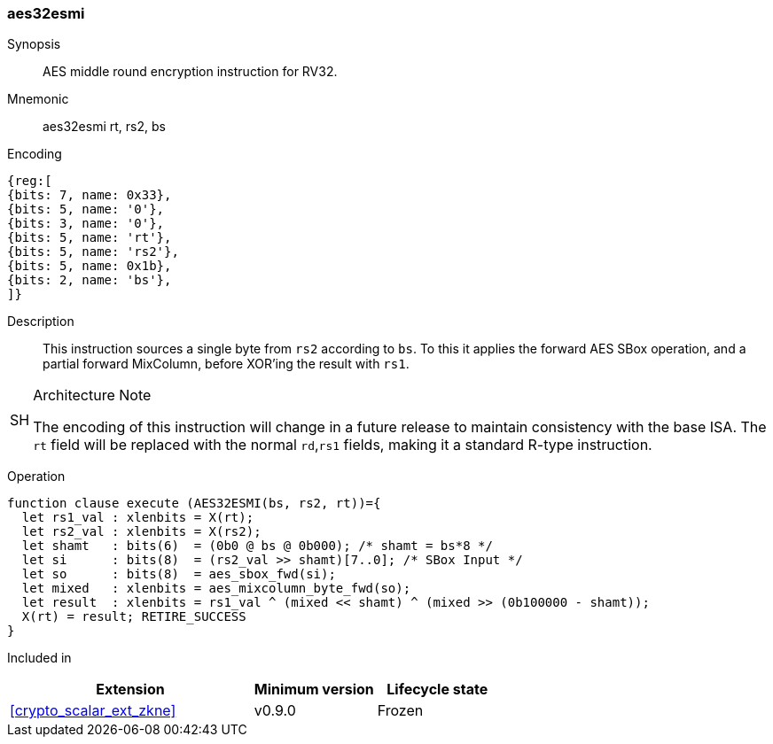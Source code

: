 [#insns-aes32esmi, reftext="AES middle round encrypt (RV32)"]
=== aes32esmi

Synopsis::
AES middle round encryption instruction for RV32.

Mnemonic::
aes32esmi rt, rs2, bs

Encoding::
[wavedrom, , svg]
....
{reg:[
{bits: 7, name: 0x33},
{bits: 5, name: '0'},
{bits: 3, name: '0'},
{bits: 5, name: 'rt'},
{bits: 5, name: 'rs2'},
{bits: 5, name: 0x1b},
{bits: 2, name: 'bs'},
]}
....

Description:: 
This instruction sources a single byte from `rs2` according to `bs`.
To this it applies the forward AES SBox operation, and a partial forward
MixColumn, before XOR'ing the result with `rs1`.

.Architecture Note
[WARNING,caption="SH"]
====
The encoding of this instruction will change in a future release to maintain
consistency with the base ISA.
The `rt` field will be replaced with the normal `rd`,`rs1` fields, making
it a standard R-type instruction.
====

Operation::
[source,sail]
--
function clause execute (AES32ESMI(bs, rs2, rt))={
  let rs1_val : xlenbits = X(rt);
  let rs2_val : xlenbits = X(rs2);
  let shamt   : bits(6)  = (0b0 @ bs @ 0b000); /* shamt = bs*8 */
  let si      : bits(8)  = (rs2_val >> shamt)[7..0]; /* SBox Input */
  let so      : bits(8)  = aes_sbox_fwd(si);
  let mixed   : xlenbits = aes_mixcolumn_byte_fwd(so);
  let result  : xlenbits = rs1_val ^ (mixed << shamt) ^ (mixed >> (0b100000 - shamt));
  X(rt) = result; RETIRE_SUCCESS
}
--

Included in::
[%header,cols="4,2,2"]
|===
|Extension
|Minimum version
|Lifecycle state

| <<crypto_scalar_ext_zkne>>
| v0.9.0
| Frozen
|===


